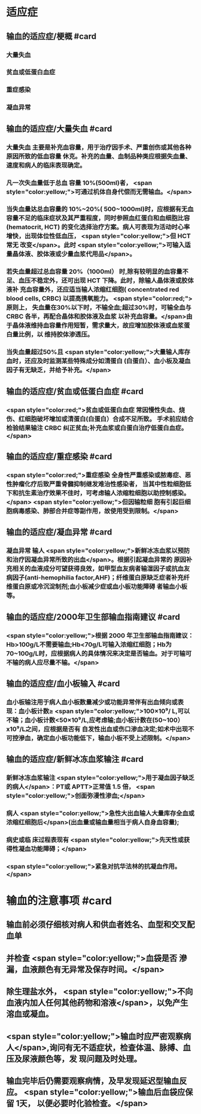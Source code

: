 #+deck:外科学::外科学总论::输血::教材::输血的适应证和注意事项

* 适应症
** 输血的适应症/梗概 #card
:PROPERTIES:
:id: 624c4074-0a8b-4b35-93de-cddc60d18c2f
:END:
*** 大量失血
*** 贫血或低蛋白血症
*** 重症感染
*** 凝血异常
** 输血的适应症/大量失血 #card
:PROPERTIES:
:id: 624c40e7-e963-4cb9-821f-f6d64a4d5909
:END:
*** 大量失血 主要是补充血容量，用于治疗因手术、严重创伤或其他各种原因所致的低血容量 休克。补充的血量、血制品种类应根据失血量、速度和病人的临床表现确定。
*** 凡一次失血量低于总血 容量 10%(500ml)者， <span style="color:yellow;">可通过机体自身代偿而无需输血。</span>
*** 当失血量达总血容量的 10%~20%( 500~1000ml)时，应根据有无血容量不足的临床症状及其严重程度，同时参照血红蛋白和血细胞比容(hematocrit, HCT) 的变化选择治疗方案。病人可表现为活动时心率增快，出现体位性低血压， <span style="color:yellow;">但 HCT 常无 改变</span>。此时 <span style="color:yellow;">可输入适量晶体液、胶体液或少量血浆代用品</span>。
*** 若失血量超过总血容量 20%（1000ml） 时,除有较明显的血容量不足、血压不稳定外，还可出现 HCT 下降。此时，除输人晶体液或胶体液补 充血容量外，还应适当输人浓缩红细胞( concentrated red blood cells, CRBC) 以提高携氧能力。 <span style="color:red;">原则上， 失血量在30%以下时，不输全血;超过30%时，可输全血与 CRBC 各半，再配合晶体和胶体液及血浆 以补充血容量。</span>由于晶体液维持血容量作用短暂，需求量大，故应增加胶体液或血浆蛋白量比例，以 维持胶体渗透压。
*** 当失血量超过50%且 <span style="color:yellow;">大量输人库存血时，还应及时监测某些特殊成分如清蛋白 (白蛋白）、血小板及凝血因子有无缺乏，并给予补充。</span>
** 输血的适应症/贫血或低蛋白血症 #card
:PROPERTIES:
:id: 624c40e8-623f-4754-ab36-67228e415d0a
:END:
*** <span style="color:red;">贫血或低蛋白血症 常因慢性失血、烧伤、红细胞破坏增加或清蛋白(白蛋白）合成不足所致。 手术前应结合检验结果输注 CRBC 纠正贫血;补充血浆或白蛋白治疗低蛋白血症。</span>
** 输血的适应症/重症感染 #card
:PROPERTIES:
:id: 624c40ef-9d58-422e-b60c-5e15f79f6502
:END:
*** <span style="color:red;">重症感染 全身性严重感染或脓毒症、恶性肿瘤化疗后致严重骨髓抑制继发难治性感染者， 当其中性粒细胞低下和抗生素治疗效果不佳时，可考虑输人浓缩粒细胞以助控制感染。</span> <span style="color:yellow;">但因输粒细 胞有引起巨细胞病毒感染、肺部合并症等副作用，故使用受到限制。</span>
** 输血的适应症/凝血异常 #card
:PROPERTIES:
:id: 624c40f3-01e7-422e-8a4f-a789860eff03
:END:
*** 凝血异常 输人 <span style="color:yellow;">新鲜冰冻血浆以预防和治疗因凝血异常所致的出血</span>。根据引起凝血异常的 原因补充相关的血液成分可望获得良效，如甲型血友病者输湿因子或抗血友病因子(anti-hemophilia factor,AHF)；纤维蛋白原缺乏症者补充纤维蛋白原或冷沉淀制剂;血小板减少症或血小板功能障碍 者输血小板等。
** 输血的适应症/2000年卫生部输血指南建议 #card
:PROPERTIES:
:id: 624c442d-c7f9-4424-9f29-72e690869696
:END:
*** <span style="color:yellow;">根据 2000 年卫生部输血指南建议：Hb>100g/L不需要输血;Hb<70g/L可输入浓缩红细胞；Hb为 70~100g/L时，应根据病人的具体情况来决定是否输血。对于可输可不输的病人应尽量不输。</span>
** 输血的适应症/血小板输入 #card
:PROPERTIES:
:id: 624c449e-927c-4139-ad44-a6f5cc8c5a78
:END:
*** 血小板输注用于病人血小板数量减少或功能异常伴有出血倾向或表现：血小板计数≥ <span style="color:yellow;">100×10⁹/ L,可以不输；血小板计数<50×10⁹/L,应考虑输;血小板计数在(50~100）x10⁹/L之间，应根据是否有 自发性出血或伤口渗血决定;如术中出现不可控滲血，确定血小板功能低下，输血小板不受上述限制。</span>
** 输血的适应症/新鲜冰冻血浆输注 #card
:PROPERTIES:
:id: 624c4506-d532-48d1-be0c-942dbe2d236d
:END:
*** 新鲜冰冻血浆输注 <span style="color:yellow;">用于凝血因子缺乏的病人</span>：PT或 APTT>正常值 1.5 倍， <span style="color:yellow;">创面弥漫性渗血;</span>
*** 病人  <span style="color:yellow;">急性大出血输人大量库存全血或浓缩红细胞后</span>(出血量或输血量相当于病人自身血容量);
*** 病史或临 床过程表现有 <span style="color:yellow;">先天性或获得性凝血功能障碍；</span>
*** <span style="color:yellow;">紧急对抗华法林的抗凝血作用。</span>
* 输血的注意事项 #card
:PROPERTIES:
:id: 624c40cc-569c-4679-8ae6-fbe78b3aeaec
:END:
** 输血前必须仔细核对病人和供血者姓名、血型和交叉配血单
** 并检查 <span style="color:yellow;">血袋是否 滲漏，血液颜色有无异常及保存时间。</span>
** 除生理盐水外， <span style="color:yellow;">不向血液内加人任何其他药物和溶液</span>，以免产生溶血或凝血。
** <span style="color:yellow;">输血时应严密观察病人</span>,询问有无不适症状，检查体温、脉搏、血压及尿液颜色等，发 现问题及时处理。
** 输血完毕后仍需要观察病情，及早发现延迟型输血反应。 <span style="color:yellow;">输血后血袋应保留 1天， 以便必要时化验检查。</span>